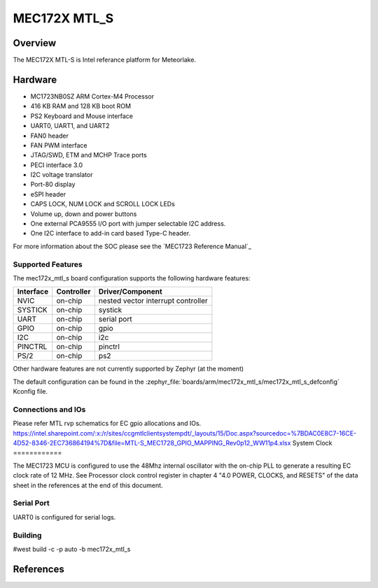 .. _mec172X_mtl_s:

MEC172X MTL_S
##############

Overview
********

The MEC172X MTL-S is Intel referance platform for Meteorlake.

Hardware
********

- MC1723NB0SZ ARM Cortex-M4 Processor
- 416 KB RAM and 128 KB boot ROM
- PS2 Keyboard and Mouse interface
- UART0, UART1, and UART2
- FAN0 header
- FAN PWM interface
- JTAG/SWD, ETM and MCHP Trace ports
- PECI interface 3.0
- I2C voltage translator
- Port-80 display
- eSPI header
- CAPS LOCK, NUM LOCK and SCROLL LOCK LEDs
- Volume up, down and power buttons
- One external PCA9555 I/O port with jumper selectable I2C address.
- One I2C interface to add-in card based Type-C header.

For more information about the SOC please see the `MEC1723 Reference Manual`_

Supported Features
==================

The mec172x_mtl_s board configuration supports the following hardware
features:

+-----------+------------+-------------------------------------+
| Interface | Controller | Driver/Component                    |
+===========+============+=====================================+
| NVIC      | on-chip    | nested vector interrupt controller  |
+-----------+------------+-------------------------------------+
| SYSTICK   | on-chip    | systick                             |
+-----------+------------+-------------------------------------+
| UART      | on-chip    | serial port                         |
+-----------+------------+-------------------------------------+
| GPIO      | on-chip    | gpio                                |
+-----------+------------+-------------------------------------+
| I2C       | on-chip    | i2c                                 |
+-----------+------------+-------------------------------------+
| PINCTRL   | on-chip    | pinctrl                             |
+-----------+------------+-------------------------------------+
| PS/2      | on-chip    | ps2                                 |
+-----------+------------+-------------------------------------+


Other hardware features are not currently supported by Zephyr (at the moment)

The default configuration can be found in the
:zephyr_file:`boards/arm/mec172x_mtl_s/mec172x_mtl_s_defconfig`
Kconfig file.

Connections and IOs
===================

Please refer MTL rvp schematics for EC gpio allocations and IOs.
https://intel.sharepoint.com/:x:/r/sites/ccgmtlclientsystempdt/_layouts/15/Doc.aspx?sourcedoc=%7BDAC0E8C7-16CE-4D52-8346-2EC736864194%7D&file=MTL-S_MEC1728_GPIO_MAPPING_Rev0p12_WW11p4.xlsx
System Clock
============

The MEC1723 MCU is configured to use the 48Mhz internal oscillator with the
on-chip PLL to generate a resulting EC clock rate of 12 MHz. See Processor clock
control register in chapter 4 "4.0 POWER, CLOCKS, and RESETS" of the data sheet in
the references at the end of this document.

Serial Port
===========

UART0 is configured for serial logs.

Building
========
#west build -c -p auto -b mec172x_mtl_s

References
**********
.. target-notes::

.. _MEC172x Preliminary Data Sheet:
    https://github.com/MicrochipTech/CPGZephyrDocs/blob/master/MEC172x/MEC172x-Data-Sheet.pdf
.. _MEC172x Reference Manual:
    https://github.com/MicrochipTech/CPGZephyrDocs/blob/master/MEC172x/MEC172x-Data-Sheet.pdf
.. _MEC17xx EVB Schematic:
    https://github.com/MicrochipTech/CPGZephyrDocs/blob/master/MEC172x/MEC172x-MECC_Assy_6930-A1p0-SCH.pdf
.. _MEC172x Daughter Card Schematic:
    https://github.com/MicrochipTech/CPGZephyrDocs/blob/master/MEC172x/MEC172X-EVB-Assy_6906-A1p0-SCH.pdf
.. _SPI Image Gen:
    https://github.com/MicrochipTech/CPGZephyrDocs/tree/master/MEC172x/SPI_image_gen